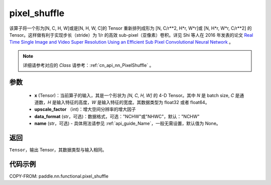 .. _cn_api_nn_functional_pixel_shuffle:


pixel_shuffle
-------------------------------

.. py:function:: paddle.nn.functional.pixel_shuffle(x, upscale_factor, data_format="NCHW", name=None)
该算子将一个形为[N, C, H, W]或是[N, H, W, C]的 Tensor 重新排列成形为 [N, C/r**2, H*r, W*r]或 [N, H*r, W*r, C/r**2]  的 Tensor。这样做有利于实现步长（stride）为 1/r 的高效 sub-pixel（亚像素）卷积。详见 Shi 等人在 2016 年发表的论文 `Real Time Single Image and Video Super Resolution Using an Efficient Sub Pixel Convolutional Neural Network <https://arxiv.org/abs/1609.05158v2>`_ 。

.. note::
   详细请参考对应的 `Class` 请参考：:ref:`cn_api_nn_PixelShuffle` 。

参数
:::::::::
    - **x** (Tensor)：当前算子的输入，其是一个形状为 `[N, C, H, W]` 的 4-D Tensor。其中 `N` 是 batch size, `C` 是通道数，`H` 是输入特征的高度，`W` 是输入特征的宽度。其数据类型为 float32 或者 float64。
    - **upscale_factor** （int)：增大空间分辨率的增大因子
    - **data_format** (str，可选)：数据格式，可选："NCHW"或"NHWC"，默认："NCHW"
    - **name** (str，可选) - 具体用法请参见 :ref:`api_guide_Name`，一般无需设置，默认值为 None。

返回
:::::::::
``Tensor``，输出 Tensor，其数据类型与输入相同。

代码示例
:::::::::

COPY-FROM: paddle.nn.functional.pixel_shuffle
